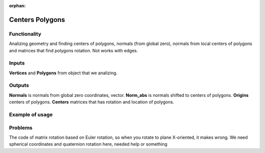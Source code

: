 :orphan:

Centers Polygons
================

Functionality
-------------

Analizing geometry and finding centers of polygons, normals (from global zero), normals from local centers of polygons and matrices that find polygons rotation. Not works with edges.

Inputs
------

**Vertices** and **Polygons** from object that we analizing.

Outputs
-------

**Normals** is normals from global zero coordinates, vector. **Norm_abs** is normals shifted to centers of polygons. **Origins** centers of polygons. **Centers** matrices that has rotation and location of polygons.

Example of usage
----------------

.. image:: https://cloud.githubusercontent.com/assets/5783432/4222939/b86a1d3e-3917-11e4-8e03-c24980672404.jpg
  :alt: Centers_of_polygons_normals.jpg

.. image:: https://cloud.githubusercontent.com/assets/5783432/4222936/b863cb46-3917-11e4-9cfe-0d863c4850b6.jpg
  :alt: Centers_of_polygons_normalsabs.jpg

.. image:: https://cloud.githubusercontent.com/assets/5783432/4222937/b864c8fc-3917-11e4-9368-b5260703e4c5.jpg
  :alt: Centers_of_polygons_locations.jpg

.. image:: https://cloud.githubusercontent.com/assets/5783432/4222949/c5874906-3917-11e4-9c9c-94c016560f98.jpg
  :alt: Centers_of_polygons_matrices.jpg

Problems
--------

The code of matrix rotation based on Euler rotation, so when you rotate to plane X-oriented, it makes wrong. We need spherical coordinates and quaternion rotation here, needed help or something
